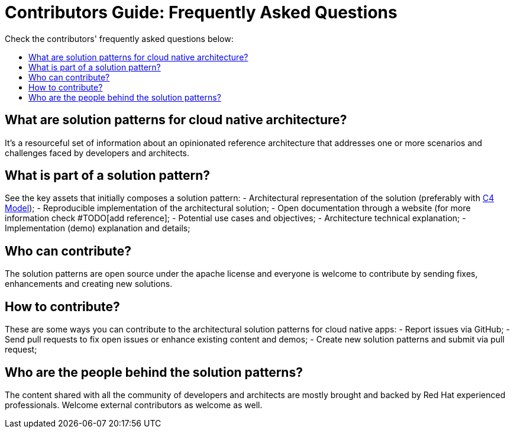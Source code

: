 = Contributors Guide: Frequently Asked Questions
:page-layout: home
:!sectids:
:toc: macro
:toclevels: 2-2
:toc-title:

Check the contributors' frequently asked questions below:

toc::[]

== What are solution patterns for cloud native architecture?

It's a resourceful set of information about an opinionated reference architecture that addresses one or more scenarios and challenges faced by developers and architects.

== What is part of a solution pattern?

See the key assets that initially composes a solution pattern:
- Architectural representation of the solution (preferably with https://c4model.com/[C4 Model]);
- Reproducible implementation of the architectural solution;
- Open documentation through a website (for more information check #TODO[add reference];
- Potential use cases and objectives;
- Architecture technical explanation;
- Implementation (demo) explanation and details;

== Who can contribute?
The solution patterns are open source under the apache license and everyone is welcome to contribute by sending fixes, enhancements and creating new solutions.

== How to contribute?
These are some ways you can contribute to the architectural solution patterns for cloud native apps:
- Report issues via GitHub;
- Send pull requests to fix open issues or enhance existing content and demos;
- Create new solution patterns and submit via pull request;

== Who are the people behind the solution patterns?

The content shared with all the community of developers and architects are mostly brought and backed by Red Hat experienced professionals. Welcome external contributors as welcome as well. 

